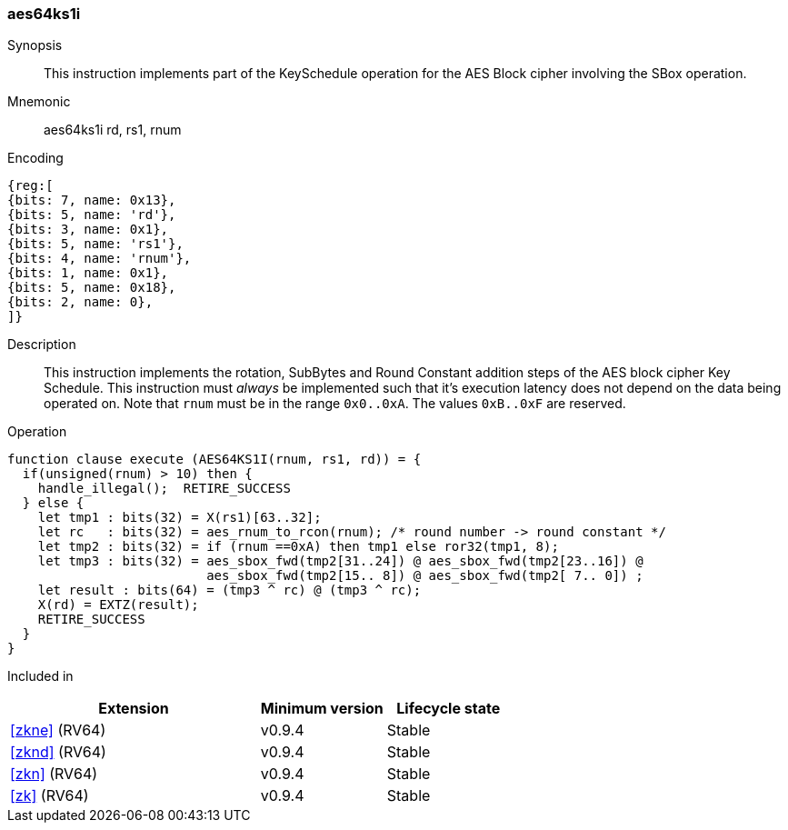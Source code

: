 [#insns-aes64ks1i, reftext="AES Key Schedule Instruction 1 (RV64)"]
=== aes64ks1i

Synopsis::
This instruction implements part of the KeySchedule operation for the
AES Block cipher involving the SBox operation.

Mnemonic::
aes64ks1i rd, rs1, rnum

Encoding::
[wavedrom, , svg]
....
{reg:[
{bits: 7, name: 0x13},
{bits: 5, name: 'rd'},
{bits: 3, name: 0x1},
{bits: 5, name: 'rs1'},
{bits: 4, name: 'rnum'},
{bits: 1, name: 0x1},
{bits: 5, name: 0x18},
{bits: 2, name: 0},
]}
....

Description:: 
This instruction implements the rotation, SubBytes and Round Constant
addition steps of the AES block cipher Key Schedule.
This instruction must _always_ be implemented such that it's execution
latency does not depend on the data being operated on.
Note that `rnum` must be in the range `0x0..0xA`.
The values `0xB..0xF` are reserved.

Operation::
[source,sail]
--
function clause execute (AES64KS1I(rnum, rs1, rd)) = {
  if(unsigned(rnum) > 10) then {
    handle_illegal();  RETIRE_SUCCESS
  } else {
    let tmp1 : bits(32) = X(rs1)[63..32];
    let rc   : bits(32) = aes_rnum_to_rcon(rnum); /* round number -> round constant */
    let tmp2 : bits(32) = if (rnum ==0xA) then tmp1 else ror32(tmp1, 8);
    let tmp3 : bits(32) = aes_sbox_fwd(tmp2[31..24]) @ aes_sbox_fwd(tmp2[23..16]) @
                          aes_sbox_fwd(tmp2[15.. 8]) @ aes_sbox_fwd(tmp2[ 7.. 0]) ;
    let result : bits(64) = (tmp3 ^ rc) @ (tmp3 ^ rc);
    X(rd) = EXTZ(result);
    RETIRE_SUCCESS
  }
}
--

Included in::
[%header,cols="4,2,2"]
|===
|Extension
|Minimum version
|Lifecycle state

| <<zkne>> (RV64)
| v0.9.4
| Stable
| <<zknd>> (RV64)
| v0.9.4
| Stable
| <<zkn>> (RV64)
| v0.9.4
| Stable
| <<zk>> (RV64)
| v0.9.4
| Stable
|===


